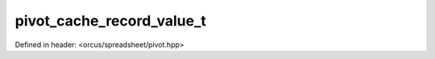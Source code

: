 pivot_cache_record_value_t
==========================

Defined in header: <orcus/spreadsheet/pivot.hpp>

.. doxygenstruct:: orcus::spreadsheet::pivot_cache_record_value_t
   :members: